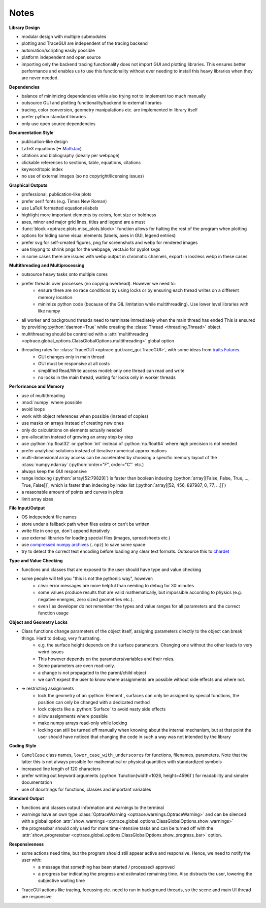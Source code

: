 
.. _dev_notes:

Notes
-----------

.. role:: python(code)
  :language: python
  :class: highlight

**Library Design**

* modular design with multiple submodules
* plotting and TraceGUI are independent of the tracing backend
* automation/scripting easily possible
* platform independent and open source
* importing only the backend tracing functionality does not import GUI and plotting libraries. This ensures better performance and enables us to use this functionality without ever needing to install this heavy libraries when they are never needed.

**Dependencies**

* balance of minimizing dependencies while also trying not to implement too much manually
* outsource GUI and plotting functionality/backend to external libraries
* tracing, color conversion, geometry manipulations etc. are implemented in library itself
* prefer python standard libraries
* only use open source dependencies

**Documentation Style**

* publication-like design
* LaTeX equations (🠪 `MathJax <https://www.mathjax.org/>`_)
* citations and bibliography (ideally per webpage)
* clickable references to sections, table, equations, citations
* keyword/topic index
* no use of external images (so no copyright/licensing issues)

**Graphical Outputs**

* professional, publication-like plots
* prefer serif fonts (e.g. Times New Roman)
* use LaTeX formatted equations/labels
* highlight more important elements by colors, font size or boldness
* axes, minor and major grid lines, titles and legend are a must
* :func:`block <optrace.plots.misc_plots.block>` function allows for halting the rest of the program when plotting 
* options for hiding some visual elements (labels, axes in GUI, legend entries)
* prefer svg for self-created figures, png for screenshots and webp for rendered images
* use tinypng to shrink pngs for the webpage, vecta.io for pyplot svgs
* in some cases there are issues with webp output in chromatic channels, export in lossless webp in these cases

**Multithreading and Multiprocessing**

* outsource heavy tasks onto multiple cores
* prefer threads over processes (no copying overhead). However we need to:
   * ensure there are no race conditions by using locks or by ensuring each thread writes on a different memory location
   * minimize python code (because of the GIL limitation while multithreading). Use lower level libraries with like numpy

* all worker and background threads need to terminate immediately when the main thread has ended
  This is ensured by providing :python:`daemon=True` while creating the :class:`Thread <threading.Thread>` object.
* multithreading should be controlled with a :attr:`multithreading <optrace.global_options.ClassGlobalOptions.multithreading>` global option
* threading rules for :class:`TraceGUI <optrace.gui.trace_gui.TraceGUI>`, with some ideas from `traits Futures <https://traits-futures.readthedocs.io/en/latest/guide/threading.html>`_
   * GUI changes only in main thread
   * GUI must be responsive at all costs
   * simplified Read/Write access model: only one thread can read and write
   * no locks in the main thread, waiting for locks only in worker threads

**Performance and Memory**

* use of multithreading
* :mod:`numpy` where possible
* avoid loops
* work with object references when possible (instead of copies)
* use masks on arrays instead of creating new ones
* only do calculations on elements actually needed
* pre-allocation instead of growing an array step by step
* use :python:`np.float32` or :python:`int` instead of :python:`np.float64` where high precision is not needed
* prefer analytical solutions instead of iterative numerical approximations
* multi-dimensional array access can be accelerated by choosing a specific memory layout of the 
  :class:`numpy.ndarray` (:python:`order="F", order="C"` etc.)
* always keep the GUI responsive
* range indexing (:python:`array[52:79829]`) is faster than boolean indexing  (:python:`array[[False, False, True, ..., True, False]]`,  which is faster than indexing by index list (:python:`array[[52, 456, 897987, 0, 77, ...]]`)
* a reasonable amount of points and curves in plots
* limit array sizes

**File Input/Output**

* OS independent file names
* store under a fallback path when files exists or can't be written
* write file in one go, don't append iteratively
* use external libraries for loading special files (images, spreadsheets etc.)
* use `compressed numpy archives <https://numpy.org/doc/stable/reference/generated/numpy.savez.html>`_ (``.npz``) to save some space
* try to detect the correct text encoding before loading any clear text formats. Outsource this to `chardet <https://github.com/chardet/chardet>`_

**Type and Value Checking**

* functions and classes that are exposed to the user should have type and value checking
* some people will tell you "this is not the pythonic way", however:
   * clear error messages are more helpful than needing to debug for 30 minutes
   * some values produce results that are valid mathematically, but impossible according to physics (e.g. negative energies, zero sized geometries etc.). 
   * even I as developer do not remember the types and value ranges for all parameters and the correct function usage

**Object and Geometry Locks**

* Class functions change parameters of the object itself, assigning parameters directly to the object can break things. Hard to debug, very frustrating.
   * e.g. the surface height depends on the surface parameters. Changing one without the other leads to very weird issues
   * This however depends on the parameters/variables and their roles. 
   * Some parameters are even read-only.
   * a change is not propagated to the parent/child object
   * we can't expect the user to know where assignments are possible without side effects and where not.
* ➜ restricting assignments
   * lock the geometry of an :python:`Element`, surfaces can only be assigned by special functions, 
     the position can only be changed with a dedicated method
   * lock objects like a :python:`Surface` to avoid nasty side effects
   * allow assignments where possible
   * make numpy arrays read-only while locking
   * locking can still be turned off manually when knowing about the internal mechanism, 
     but at that point the user should have noticed that changing the code in such a way was not intended by the library

**Coding Style**

* ``CamelCase`` class names, ``lower_case_with_underscores`` for functions, filenames, parameters. 
  Note that the latter this is not always possible for mathematical or physical quantities with standardized symbols
* increased line length of 120 characters
* prefer writing out keyword arguments (:python:`function(width=1026, height=4596)`)
  for readability and simpler documentation
* use of docstrings for functions, classes and important variables

**Standard Output**

* functions and classes output information and warnings to the terminal
* warnings have an own type :class:`OptraceWarning <optrace.warnings.OptraceWarning>` 
  and can be silenced with a global option 
  :attr:`show_warnings <optrace.global_options.ClassGlobalOptions.show_warnings>`
* the progressbar should only used for more time-intensive tasks and can be turned off with the 
  :attr:`show_progressbar <optrace.global_options.ClassGlobalOptions.show_progress_bar>` option.

**Responsiveness**

* some actions need time, but the program should still appear active and responsive. Hence, we need to notify the user with:
   * a message that something has been started / processed/ approved
   * a progress bar indicating the progress and estimated remaining time. 
     Also distracts the user, lowering the subjective waiting time
* TraceGUI actions like tracing, focussing etc. need to run in background threads, 
  so the scene and main UI thread are responsive



